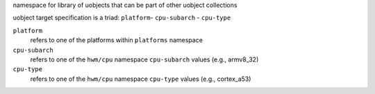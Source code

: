 namespace for library of uobjects that can be part of other uobject collections

uobject target specification is a triad: ``platform``- ``cpu-subarch`` - ``cpu-type``

``platform``
    refers to one of the platforms within ``platforms`` namespace

``cpu-subarch``
    refers to one of the ``hwm/cpu`` namespace ``cpu-subarch`` values (e.g., armv8_32)

``cpu-type``
    refers to one of the ``hwm/cpu`` namespace ``cpu-type`` values (e.g., cortex_a53)

